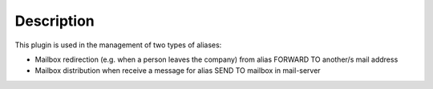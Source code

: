 Description
===========


This plugin is used in the management of two types of aliases:

* Mailbox redirection (e.g. when a person leaves the company)
  from alias FORWARD TO another/s mail address
    
* Mailbox distribution
  when receive a message for alias SEND TO mailbox in mail-server
  

  




